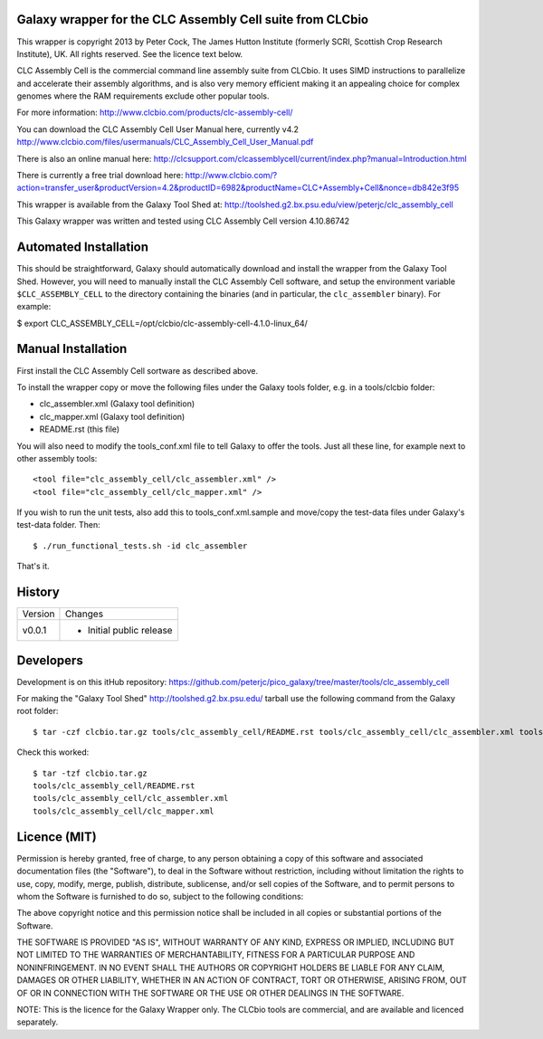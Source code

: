 Galaxy wrapper for the CLC Assembly Cell suite from CLCbio
==========================================================

This wrapper is copyright 2013 by Peter Cock, The James Hutton Institute
(formerly SCRI, Scottish Crop Research Institute), UK. All rights reserved.
See the licence text below.

CLC Assembly Cell is the commercial command line assembly suite from CLCbio.
It uses SIMD instructions to parallelize and accelerate their assembly
algorithms, and is also very memory efficient making it an appealing choice
for complex genomes where the RAM requirements exclude other popular tools.

For more information:
http://www.clcbio.com/products/clc-assembly-cell/

You can download the CLC Assembly Cell User Manual here, currently v4.2
http://www.clcbio.com/files/usermanuals/CLC_Assembly_Cell_User_Manual.pdf

There is also an online manual here:
http://clcsupport.com/clcassemblycell/current/index.php?manual=Introduction.html

There is currently a free trial download here:
http://www.clcbio.com/?action=transfer_user&productVersion=4.2&productID=6982&productName=CLC+Assembly+Cell&nonce=db842e3f95

This wrapper is available from the Galaxy Tool Shed at:
http://toolshed.g2.bx.psu.edu/view/peterjc/clc_assembly_cell

This Galaxy wrapper was written and tested using CLC Assembly Cell
version 4.10.86742


Automated Installation
======================

This should be straightforward, Galaxy should automatically download and
install the wrapper from the Galaxy Tool Shed. However, you will need to
manually install the CLC Assembly Cell software, and setup the environment
variable ``$CLC_ASSEMBLY_CELL`` to the directory containing the binaries
(and in particular, the ``clc_assembler`` binary). For example:

$ export CLC_ASSEMBLY_CELL=/opt/clcbio/clc-assembly-cell-4.1.0-linux_64/


Manual Installation
===================

First install the CLC Assembly Cell sortware as described above.

To install the wrapper copy or move the following files under the Galaxy tools
folder, e.g. in a tools/clcbio folder:

* clc_assembler.xml (Galaxy tool definition)
* clc_mapper.xml (Galaxy tool definition)
* README.rst (this file)

You will also need to modify the tools_conf.xml file to tell Galaxy to offer the
tools. Just all these line, for example next to other assembly tools::

  <tool file="clc_assembly_cell/clc_assembler.xml" />
  <tool file="clc_assembly_cell/clc_mapper.xml" />

If you wish to run the unit tests, also add this to tools_conf.xml.sample
and move/copy the test-data files under Galaxy's test-data folder. Then::

    $ ./run_functional_tests.sh -id clc_assembler

That's it.


History
=======

======= ======================================================================
Version Changes
------- ----------------------------------------------------------------------
v0.0.1  - Initial public release
======= ======================================================================


Developers
==========

Development is on this itHub repository:
https://github.com/peterjc/pico_galaxy/tree/master/tools/clc_assembly_cell

For making the "Galaxy Tool Shed" http://toolshed.g2.bx.psu.edu/ tarball use
the following command from the Galaxy root folder::

    $ tar -czf clcbio.tar.gz tools/clc_assembly_cell/README.rst tools/clc_assembly_cell/clc_assembler.xml tools/clc_assembly_cell/clc_mapper.xml

Check this worked::

    $ tar -tzf clcbio.tar.gz
    tools/clc_assembly_cell/README.rst
    tools/clc_assembly_cell/clc_assembler.xml
    tools/clc_assembly_cell/clc_mapper.xml


Licence (MIT)
=============

Permission is hereby granted, free of charge, to any person obtaining a copy
of this software and associated documentation files (the "Software"), to deal
in the Software without restriction, including without limitation the rights
to use, copy, modify, merge, publish, distribute, sublicense, and/or sell
copies of the Software, and to permit persons to whom the Software is
furnished to do so, subject to the following conditions:

The above copyright notice and this permission notice shall be included in
all copies or substantial portions of the Software.

THE SOFTWARE IS PROVIDED "AS IS", WITHOUT WARRANTY OF ANY KIND, EXPRESS OR
IMPLIED, INCLUDING BUT NOT LIMITED TO THE WARRANTIES OF MERCHANTABILITY,
FITNESS FOR A PARTICULAR PURPOSE AND NONINFRINGEMENT. IN NO EVENT SHALL THE
AUTHORS OR COPYRIGHT HOLDERS BE LIABLE FOR ANY CLAIM, DAMAGES OR OTHER
LIABILITY, WHETHER IN AN ACTION OF CONTRACT, TORT OR OTHERWISE, ARISING FROM,
OUT OF OR IN CONNECTION WITH THE SOFTWARE OR THE USE OR OTHER DEALINGS IN
THE SOFTWARE.

NOTE: This is the licence for the Galaxy Wrapper only. The CLCbio tools are
commercial, and are available and licenced separately.
